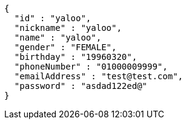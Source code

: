 [source,json,options="nowrap"]
----
{
  "id" : "yaloo",
  "nickname" : "yaloo",
  "name" : "yaloo",
  "gender" : "FEMALE",
  "birthday" : "19960320",
  "phoneNumber" : "01000009999",
  "emailAddress" : "test@test.com",
  "password" : "asdad122ed@"
}
----